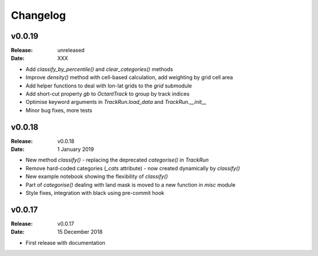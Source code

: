 Changelog
=========

.. default-role:: py:obj

v0.0.19
-------

:Release: unreleased
:Date: XXX

* Add `classify_by_percentile()` and `clear_categories()` methods
* Improve `density()` method with cell-based calculation, add weighting by grid cell area
* Add helper functions to deal with lon-lat grids to the `grid` submodule
* Add short-cut property `gb` to `OctantTrack` to group by track indices
* Optimise keyword arguments in `TrackRun.load_data` and `TrackRun.__init__`
* Minor bug fixes, more tests


v0.0.18
-------

:Release: v0.0.18
:Date: 1 January 2019

* New method `classify()` - replacing the deprecated `categorise()` in `TrackRun`
* Remove hard-coded categories (`_cats` attribute) - now created dynamically by `classify()`
* New example notebook showing the flexibility of `classify()`
* Part of `categorise()` dealing with land mask is moved to a new function in `misc` module
* Style fixes, integration with black using pre-commit hook


v0.0.17
-------

:Release: v0.0.17
:Date: 15 December 2018

* First release with documentation
